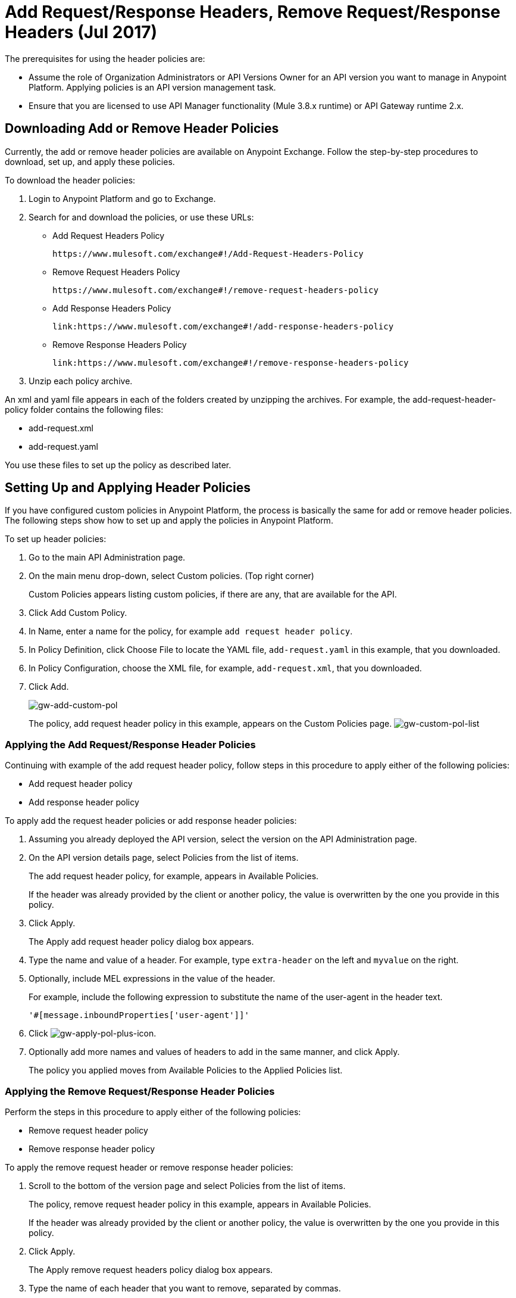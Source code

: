 = Add Request/Response Headers, Remove Request/Response Headers (Jul 2017)
:keywords: header, policy

The prerequisites for using the header policies are:

* Assume the role of Organization Administrators or API Versions Owner for an API version you want to manage in Anypoint Platform. Applying policies is an API version management task.
* Ensure that you are licensed to use API Manager functionality (Mule 3.8.x runtime) or API Gateway runtime 2.x.

== Downloading Add or Remove Header Policies

Currently, the add or remove header policies are available on Anypoint Exchange. Follow the step-by-step procedures to download, set up, and apply these policies.

To download the header policies:

. Login to Anypoint Platform and go to Exchange.
. Search for and download the policies, or use these URLs:
+
* Add Request Headers Policy
+
`+https://www.mulesoft.com/exchange#!/Add-Request-Headers-Policy+`
+
* Remove Request Headers Policy
+
`+https://www.mulesoft.com/exchange#!/remove-request-headers-policy+`
+
* Add Response Headers Policy
+
`+link:https://www.mulesoft.com/exchange#!/add-response-headers-policy+`
+
* Remove Response Headers Policy
+
`+link:https://www.mulesoft.com/exchange#!/remove-response-headers-policy+`
+
. Unzip each policy archive.

An xml and yaml file appears in each of the folders created by unzipping the archives. For example, the add-request-header-policy folder contains the following files:

* add-request.xml
* add-request.yaml

You use these files to set up the policy as described later.


== Setting Up and Applying Header Policies

If you have configured custom policies in Anypoint Platform, the process is basically the same for add or remove header policies. The following steps show how to set up and apply the policies in Anypoint Platform.

To set up header policies:

. Go to the main API Administration page.
+
. On the main menu drop-down, select Custom policies. (Top right corner)
+
Custom Policies appears listing custom policies, if there are any, that are available for the API.
+
. Click Add Custom Policy.
. In Name, enter a name for the policy, for example `add request header policy`.
. In Policy Definition, click Choose File to locate the YAML file, `add-request.yaml` in this example, that you downloaded.
. In Policy Configuration, choose the XML file, for example, `add-request.xml`, that you downloaded.
. Click Add.
+
image:gw-add-custom-pol.png[gw-add-custom-pol]
+
The policy, add request header policy in this example, appears on the Custom Policies page.
image:gw-custom-pol-list.png[gw-custom-pol-list]

=== Applying the Add Request/Response Header Policies

Continuing with example of the add request header policy, follow steps in this procedure to apply either of the following policies:

* Add request header policy
* Add response header policy

To apply add the request header policies or add response header policies:

. Assuming you already deployed the API version, select the version on the API Administration page.
. On the API version details page, select Policies from the list of items.
+
The add request header policy, for example, appears in Available Policies.
+
If the header was already provided by the client or another policy, the value is  overwritten by the one you provide in this policy.
+
. Click Apply.
+
The Apply add request header policy dialog box appears.
+
. Type the name and value of a header. For example, type `extra-header` on the left and `myvalue` on the right.
+
. Optionally, include MEL expressions in the value of the header.
+
For example, include the following expression to substitute the name of the user-agent in the header text.
+
`'#[message.inboundProperties['user-agent']]'`
+
. Click image:gw-apply-pol-plus-icon.png[gw-apply-pol-plus-icon].
. Optionally add more names and values of headers to add in the same manner, and click Apply.
+
The policy you applied moves from Available Policies to the Applied Policies list.

=== Applying the Remove Request/Response Header Policies

Perform the steps in this procedure to apply either of the following policies:

* Remove request header policy
* Remove response header policy

To apply the remove request header or remove response header policies:

. Scroll to the bottom of the version page and select Policies from the list of items.
+
The policy, remove request header policy in this example, appears in Available Policies.
+
If the header was already provided by the client or another policy, the value is  overwritten by the one you provide in this policy.
+
. Click Apply.
+
The Apply remove request headers policy dialog box appears.
+
. Type the name of each header that you want to remove, separated by commas.
+
You can use wildcards to remove properties that have similar names. For example, using `foo-*` removes foo-bar, foo-test.
+
. Click Apply.
+
The policy you applied moves from the Available policies list to the Applied policies list.

== Testing Policy Applications

To test the execution of policies, follow the steps in this section to apply a policy and use curl, for example `curl` `+http://localhost:8081 -vvv+` to test the policies.

=== Add Request Header Policy

The procedure for testing the add or remove request header policies assume that you created a mule application that logs the headers received by the backend service.

. Apply the add request header policy to add a header as described in the previous section.
. Run curl.
. Check the log of the backend service to verify that request includes the additional header name and value you configured in step 1.


=== Remove Request Header Policy

The procedure for testing the remove request header policy assumes that you created a mule application that logs the headers received by the backend service.

. Apply the remove request header policy to remove a header as described in the previous section.
. Run curl.
. Verify that the backend service excludes the extra header by checking the log.


=== Add Response Header Policy

. Run curl.
. Check the response to see which headers are being received by the client.
. Apply the add response header policy to add a response to the header.
. Run curl again.
. Verify that the specified header is received.

=== Remove Response Header Policy

. Run curl.
. Check the response to see which headers are being received by the client.
. Apply the remove response header policy to remove a response from the header.
. Run curl again.
. Verify that the specified header is removed.

== See Also

* link:/api-manager/add-remove-headers-concept[About Add/Remove Headers]